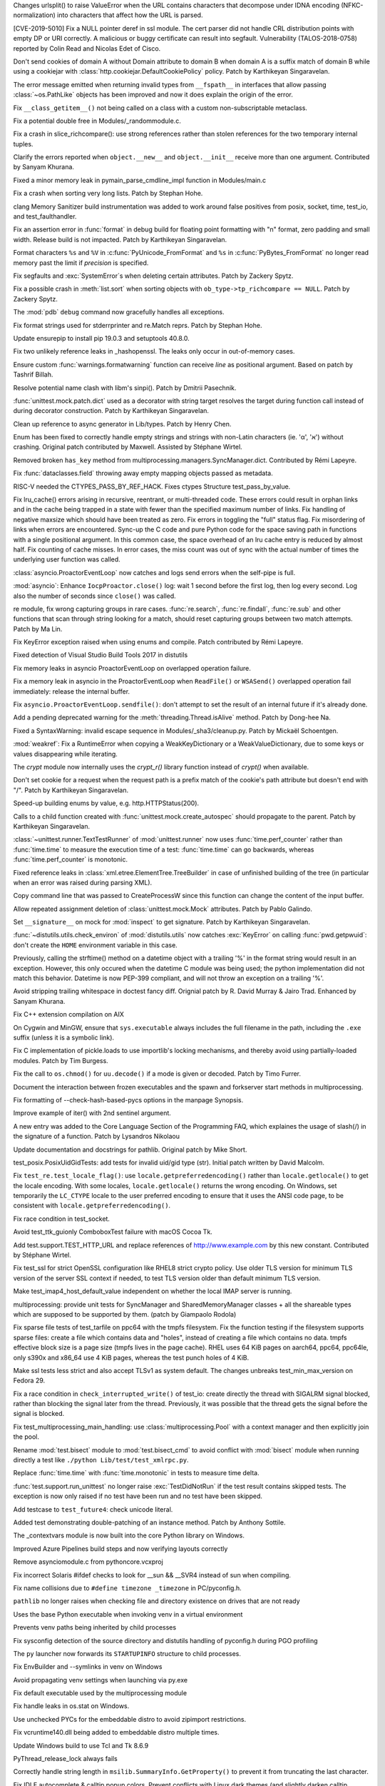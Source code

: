 
.. bpo: 36216
.. date: 2019-03-06-09-38-40
.. nonce: 6q1m4a
.. release date: 2019-03-12
.. section: Security

Changes urlsplit() to raise ValueError when the URL contains characters that
decompose under IDNA encoding (NFKC-normalization) into characters that
affect how the URL is parsed.

..

.. bpo: 35746
.. date: 2019-01-15-18-16-05
.. nonce: nMSd0j
.. section: Security

[CVE-2019-5010] Fix a NULL pointer deref in ssl module. The cert parser did
not handle CRL distribution points with empty DP or URI correctly. A
malicious or buggy certificate can result into segfault. Vulnerability
(TALOS-2018-0758) reported by Colin Read and Nicolas Edet of Cisco.

..

.. bpo: 35121
.. date: 2018-10-31-15-39-17
.. nonce: EgHv9k
.. section: Security

Don't send cookies of domain A without Domain attribute to domain B when
domain A is a suffix match of domain B while using a cookiejar with
:class:`http.cookiejar.DefaultCookiePolicy` policy. Patch by Karthikeyan
Singaravelan.

..

.. bpo: 35942
.. date: 2019-02-18-09-30-55
.. nonce: oLhL2v
.. section: Core and Builtins

The error message emitted when returning invalid types from ``__fspath__``
in interfaces that allow passing :class:`~os.PathLike` objects has been
improved and now it does explain the origin of the error.

..

.. bpo: 35992
.. date: 2019-02-14-12-01-44
.. nonce: nG9e2L
.. section: Core and Builtins

Fix ``__class_getitem__()`` not being called on a class with a custom
non-subscriptable metaclass.

..

.. bpo: 35991
.. date: 2019-02-14-00-00-30
.. nonce: xlbfSk
.. section: Core and Builtins

Fix a potential double free in Modules/_randommodule.c.

..

.. bpo: 35961
.. date: 2019-02-12-20-16-34
.. nonce: 7f7Sne
.. section: Core and Builtins

Fix a crash in slice_richcompare(): use strong references rather than stolen
references for the two temporary internal tuples.

..

.. bpo: 31506
.. date: 2019-01-22-02-06-39
.. nonce: eJ5FpV
.. section: Core and Builtins

Clarify the errors reported when ``object.__new__`` and ``object.__init__``
receive more than one argument. Contributed by Sanyam Khurana.

..

.. bpo: 35720
.. date: 2019-01-12-23-33-04
.. nonce: LELKQx
.. section: Core and Builtins

Fixed a minor memory leak in pymain_parse_cmdline_impl function in
Modules/main.c

..

.. bpo: 35623
.. date: 2018-12-31-02-37-20
.. nonce: 24AQhY
.. section: Core and Builtins

Fix a crash when sorting very long lists. Patch by Stephan Hohe.

..

.. bpo: 35214
.. date: 2018-12-30-15-36-23
.. nonce: GWDQcv
.. section: Core and Builtins

clang Memory Sanitizer build instrumentation was added to work around false
positives from posix, socket, time, test_io, and test_faulthandler.

..

.. bpo: 35560
.. date: 2018-12-22-22-19-51
.. nonce: 9vMWSP
.. section: Core and Builtins

Fix an assertion error in :func:`format` in debug build for floating point
formatting with "n" format, zero padding and small width. Release build is
not impacted. Patch by Karthikeyan Singaravelan.

..

.. bpo: 35552
.. date: 2018-12-21-13-29-30
.. nonce: 1DzQQc
.. section: Core and Builtins

Format characters ``%s`` and ``%V`` in :c:func:`PyUnicode_FromFormat` and
``%s`` in :c:func:`PyBytes_FromFormat` no longer read memory past the limit
if *precision* is specified.

..

.. bpo: 35504
.. date: 2018-12-15-14-01-45
.. nonce: JtKczP
.. section: Core and Builtins

Fix segfaults and :exc:`SystemError`\ s when deleting certain attributes.
Patch by Zackery Spytz.

..

.. bpo: 33989
.. date: 2018-08-08-20-52-55
.. nonce: TkLBui
.. section: Core and Builtins

Fix a possible crash in :meth:`list.sort` when sorting objects with
``ob_type->tp_richcompare == NULL``.  Patch by Zackery Spytz.

..

.. bpo: 35931
.. date: 2019-03-11-22-06-36
.. nonce: Qp_Tbe
.. section: Library

The :mod:`pdb` ``debug`` command now gracefully handles all exceptions.

..

.. bpo: 36251
.. date: 2019-03-09-18-01-24
.. nonce: zOp9l0
.. section: Library

Fix format strings used for stderrprinter and re.Match reprs. Patch by
Stephan Hohe.

..

.. bpo: 35807
.. date: 2019-03-06-13-21-33
.. nonce: W7mmu3
.. section: Library

Update ensurepip to install pip 19.0.3 and setuptools 40.8.0.

..

.. bpo: 36179
.. date: 2019-03-04-10-42-46
.. nonce: jEyuI-
.. section: Library

Fix two unlikely reference leaks in _hashopenssl. The leaks only occur in
out-of-memory cases.

..

.. bpo: 35178
.. date: 2019-02-25-23-04-00
.. nonce: NA_rXa
.. section: Library

Ensure custom :func:`warnings.formatwarning` function can receive `line` as
positional argument. Based on patch by Tashrif Billah.

..

.. bpo: 36106
.. date: 2019-02-25-13-21-43
.. nonce: VuhEiQ
.. section: Library

Resolve potential name clash with libm's sinpi(). Patch by Dmitrii
Pasechnik.

..

.. bpo: 35512
.. date: 2019-02-24-00-04-10
.. nonce: eWDjCJ
.. section: Library

:func:`unittest.mock.patch.dict` used as a decorator with string target
resolves the target during function call instead of during decorator
construction. Patch by Karthikeyan Singaravelan.

..

.. bpo: 36091
.. date: 2019-02-23-06-49-06
.. nonce: 26o4Lc
.. section: Library

Clean up reference to async generator in Lib/types. Patch by Henry Chen.

..

.. bpo: 35899
.. date: 2019-02-16-07-11-02
.. nonce: cjfn5a
.. section: Library

Enum has been fixed to correctly handle empty strings and strings with
non-Latin characters (ie. 'α', 'א') without crashing. Original patch
contributed by Maxwell. Assisted by Stéphane Wirtel.

..

.. bpo: 35918
.. date: 2019-02-11-16-23-10
.. nonce: oGDlpT
.. section: Library

Removed broken ``has_key`` method from
multiprocessing.managers.SyncManager.dict. Contributed by Rémi Lapeyre.

..

.. bpo: 35960
.. date: 2019-02-10-20-57-12
.. nonce: bh-6Ja
.. section: Library

Fix :func:`dataclasses.field` throwing away empty mapping objects passed as
metadata.

..

.. bpo: 35847
.. date: 2019-01-29-09-11-09
.. nonce: eiSi4t
.. section: Library

RISC-V needed the CTYPES_PASS_BY_REF_HACK.  Fixes ctypes Structure
test_pass_by_value.

..

.. bpo: 35780
.. date: 2019-01-19-17-01-43
.. nonce: CLf7fT
.. section: Library

Fix lru_cache() errors arising in recursive, reentrant, or multi-threaded
code. These errors could result in orphan links and in the cache being
trapped in a state with fewer than the specified maximum number of links.
Fix handling of negative maxsize which should have been treated as zero. Fix
errors in toggling the "full" status flag. Fix misordering of links when
errors are encountered.  Sync-up the C code and pure Python code for the
space saving path in functions with a single positional argument. In this
common case, the space overhead of an lru cache entry is reduced by almost
half.  Fix counting of cache misses. In error cases, the miss count was out
of sync with the actual number of times the underlying user function was
called.

..

.. bpo: 23846
.. date: 2019-01-15-13-31-30
.. nonce: LT_qL8
.. section: Library

:class:`asyncio.ProactorEventLoop` now catches and logs send errors when the
self-pipe is full.

..

.. bpo: 34323
.. date: 2019-01-14-17-34-36
.. nonce: CRErrt
.. section: Library

:mod:`asyncio`: Enhance ``IocpProactor.close()`` log: wait 1 second before
the first log, then log every second. Log also the number of seconds since
``close()`` was called.

..

.. bpo: 34294
.. date: 2019-01-14-11-53-10
.. nonce: 3JFdg2
.. section: Library

re module, fix wrong capturing groups in rare cases. :func:`re.search`,
:func:`re.findall`, :func:`re.sub` and other functions that scan through
string looking for a match, should reset capturing groups between two match
attempts. Patch by Ma Lin.

..

.. bpo: 35717
.. date: 2019-01-11-17-56-15
.. nonce: 6TDTB_
.. section: Library

Fix KeyError exception raised when using enums and compile. Patch
contributed by Rémi Lapeyre.

..

.. bpo: 35699
.. date: 2019-01-11-07-09-25
.. nonce: VDiENF
.. section: Library

Fixed detection of Visual Studio Build Tools 2017 in distutils

..

.. bpo: 32710
.. date: 2019-01-10-15-55-10
.. nonce: KwECPu
.. section: Library

Fix memory leaks in asyncio ProactorEventLoop on overlapped operation
failure.

..

.. bpo: 32710
.. date: 2019-01-08-14-00-52
.. nonce: Sn5Ujj
.. section: Library

Fix a memory leak in asyncio in the ProactorEventLoop when ``ReadFile()`` or
``WSASend()`` overlapped operation fail immediately: release the internal
buffer.

..

.. bpo: 35682
.. date: 2019-01-08-01-54-02
.. nonce: KDM9lk
.. section: Library

Fix ``asyncio.ProactorEventLoop.sendfile()``: don't attempt to set the
result of an internal future if it's already done.

..

.. bpo: 35283
.. date: 2019-01-07-17-17-16
.. nonce: WClosC
.. section: Library

Add a pending deprecated warning for the :meth:`threading.Thread.isAlive`
method. Patch by Dong-hee Na.

..

.. bpo: 35643
.. date: 2019-01-02-20-04-49
.. nonce: DaMiaV
.. section: Library

Fixed a SyntaxWarning: invalid escape sequence in Modules/_sha3/cleanup.py.
Patch by Mickaël Schoentgen.

..

.. bpo: 35615
.. date: 2018-12-30-20-00-05
.. nonce: Uz1SVh
.. section: Library

:mod:`weakref`: Fix a RuntimeError when copying a WeakKeyDictionary or a
WeakValueDictionary, due to some keys or values disappearing while
iterating.

..

.. bpo: 28503
.. date: 2018-12-30-14-56-33
.. nonce: V4kNN3
.. section: Library

The `crypt` module now internally uses the `crypt_r()` library function
instead of `crypt()` when available.

..

.. bpo: 35121
.. date: 2018-12-30-14-35-19
.. nonce: oWmiGU
.. section: Library

Don't set cookie for a request when the request path is a prefix match of
the cookie's path attribute but doesn't end with "/". Patch by Karthikeyan
Singaravelan.

..

.. bpo: 35585
.. date: 2018-12-26-02-28-00
.. nonce: Lkzd3Z
.. section: Library

Speed-up building enums by value, e.g. http.HTTPStatus(200).

..

.. bpo: 21478
.. date: 2018-12-21-09-54-30
.. nonce: 5gsXtc
.. section: Library

Calls to a child function created with :func:`unittest.mock.create_autospec`
should propagate to the parent. Patch by Karthikeyan Singaravelan.

..

.. bpo: 35513
.. date: 2018-12-16-23-28-49
.. nonce: pn-Zh3
.. section: Library

:class:`~unittest.runner.TextTestRunner` of :mod:`unittest.runner` now uses
:func:`time.perf_counter` rather than :func:`time.time` to measure the
execution time of a test: :func:`time.time` can go backwards, whereas
:func:`time.perf_counter` is monotonic.

..

.. bpo: 35502
.. date: 2018-12-14-23-56-48
.. nonce: gLHuFS
.. section: Library

Fixed reference leaks in :class:`xml.etree.ElementTree.TreeBuilder` in case
of unfinished building of the tree (in particular when an error was raised
during parsing XML).

..

.. bpo: 31446
.. date: 2018-12-12-22-52-34
.. nonce: l--Fjz
.. section: Library

Copy command line that was passed to CreateProcessW since this function can
change the content of the input buffer.

..

.. bpo: 20239
.. date: 2018-12-09-21-35-49
.. nonce: V4mWBL
.. section: Library

Allow repeated assignment deletion of :class:`unittest.mock.Mock`
attributes. Patch by Pablo Galindo.

..

.. bpo: 17185
.. date: 2018-12-09-17-04-15
.. nonce: SfSCJF
.. section: Library

Set ``__signature__`` on mock for :mod:`inspect` to get signature. Patch by
Karthikeyan Singaravelan.

..

.. bpo: 10496
.. date: 2018-12-05-17-42-49
.. nonce: laV_IE
.. section: Library

:func:`~distutils.utils.check_environ` of :mod:`distutils.utils` now catches
:exc:`KeyError` on calling :func:`pwd.getpwuid`: don't create the ``HOME``
environment variable in this case.

..

.. bpo: 35066
.. date: 2018-11-29-09-38-40
.. nonce: Nwej2s
.. section: Library

Previously, calling the strftime() method on a datetime object with a
trailing '%' in the format string would result in an exception. However,
this only occured when the datetime C module was being used; the python
implementation did not match this behavior. Datetime is now PEP-399
compliant, and will not throw an exception on a trailing '%'.

..

.. bpo: 24746
.. date: 2018-11-22-15-22-56
.. nonce: eSLKBE
.. section: Library

Avoid stripping trailing whitespace in doctest fancy diff. Orignial patch by
R. David Murray & Jairo Trad. Enhanced by Sanyam Khurana.

..

.. bpo: 35198
.. date: 2018-11-09-12-45-28
.. nonce: EJ8keW
.. section: Library

Fix C++ extension compilation on AIX

..

.. bpo: 28441
.. date: 2018-10-04-15-53-14
.. nonce: 2sQENe
.. section: Library

On Cygwin and MinGW, ensure that ``sys.executable`` always includes the full
filename in the path, including the ``.exe`` suffix (unless it is a symbolic
link).

..

.. bpo: 34572
.. date: 2018-09-05-03-02-32
.. nonce: ayisd2
.. section: Library

Fix C implementation of pickle.loads to use importlib's locking mechanisms,
and thereby avoid using partially-loaded modules. Patch by Tim Burgess.

..

.. bpo: 33687
.. date: 2018-06-10-14-08-52
.. nonce: 1zZdnA
.. section: Library

Fix the call to ``os.chmod()`` for ``uu.decode()`` if a mode is given or
decoded. Patch by Timo Furrer.

..

.. bpo: 32146
.. date: 2018-02-25-10-17-23
.. nonce: xOzUFW
.. section: Library

Document the interaction between frozen executables and the spawn and
forkserver start methods in multiprocessing.

..

.. bpo: 36083
.. date: 2019-02-24-12-40-13
.. nonce: JX7zbv
.. section: Documentation

Fix formatting of --check-hash-based-pycs options in the manpage Synopsis.

..

.. bpo: 34764
.. date: 2018-12-23-23-52-31
.. nonce: DwOGeT
.. section: Documentation

Improve example of iter() with 2nd sentinel argument.

..

.. bpo: 21314
.. date: 2018-11-21-23-01-37
.. nonce: PG33VT
.. section: Documentation

A new entry was added to the Core Language Section of the Programming FAQ,
which explaines the usage of slash(/) in the signature of a function. Patch
by Lysandros Nikolaou

..

.. bpo: 22062
.. date: 2018-07-28-12-41-01
.. nonce: TaN2hn
.. section: Documentation

Update documentation and docstrings for pathlib. Original patch by Mike
Short.

..

.. bpo: 36234
.. date: 2019-03-08-12-53-37
.. nonce: NRVK6W
.. section: Tests

test_posix.PosixUidGidTests: add tests for invalid uid/gid type (str).
Initial patch written by David Malcolm.

..

.. bpo: 29571
.. date: 2019-03-05-13-48-39
.. nonce: ecGuKR
.. section: Tests

Fix ``test_re.test_locale_flag()``:  use ``locale.getpreferredencoding()``
rather than ``locale.getlocale()`` to get the locale encoding. With some
locales, ``locale.getlocale()`` returns the wrong encoding. On Windows, set
temporarily the ``LC_CTYPE`` locale to the user preferred encoding to ensure
that it uses the ANSI code page, to be consistent with
``locale.getpreferredencoding()``.

..

.. bpo: 36123
.. date: 2019-02-26-12-51-35
.. nonce: QRhhRS
.. section: Tests

Fix race condition in test_socket.

..

.. bpo: 27313
.. date: 2019-02-24-01-58-38
.. nonce: Sj9veH
.. section: Tests

Avoid test_ttk_guionly ComboboxTest failure with macOS Cocoa Tk.

..

.. bpo: 36019
.. date: 2019-02-21-14-23-51
.. nonce: zS_OUi
.. section: Tests

Add test.support.TEST_HTTP_URL and replace references of
http://www.example.com by this new constant. Contributed by Stéphane Wirtel.

..

.. bpo: 36037
.. date: 2019-02-19-15-21-14
.. nonce: 75wG9_
.. section: Tests

Fix test_ssl for strict OpenSSL configuration like RHEL8 strict crypto
policy. Use older TLS version for minimum TLS version of the server SSL
context if needed, to test TLS version older than default minimum TLS
version.

..

.. bpo: 35505
.. date: 2019-02-12-01-33-08
.. nonce: N9ba_K
.. section: Tests

Make test_imap4_host_default_value independent on whether the local IMAP
server is running.

..

.. bpo: 35917
.. date: 2019-02-06-18-06-16
.. nonce: -Clv1L
.. section: Tests

multiprocessing: provide unit tests for SyncManager and SharedMemoryManager
classes + all the shareable types which are supposed to be supported by
them.  (patch by Giampaolo Rodola)

..

.. bpo: 35772
.. date: 2019-01-18-12-19-19
.. nonce: sGBbsn
.. section: Tests

Fix sparse file tests of test_tarfile on ppc64 with the tmpfs filesystem.
Fix the function testing if the filesystem supports sparse files: create a
file which contains data and "holes", instead of creating a file which
contains no data. tmpfs effective block size is a page size (tmpfs lives in
the page cache). RHEL uses 64 KiB pages on aarch64, ppc64, ppc64le, only
s390x and x86_64 use 4 KiB pages, whereas the test punch holes of 4 KiB.

..

.. bpo: 35045
.. date: 2019-01-10-18-35-42
.. nonce: qdd6d9
.. section: Tests

Make ssl tests less strict and also accept TLSv1 as system default. The
changes unbreaks test_min_max_version on Fedora 29.

..

.. bpo: 31731
.. date: 2018-12-18-23-20-39
.. nonce: tcv85C
.. section: Tests

Fix a race condition in ``check_interrupted_write()`` of test_io: create
directly the thread with SIGALRM signal blocked, rather than blocking the
signal later from the thread. Previously, it was possible that the thread
gets the signal before the signal is blocked.

..

.. bpo: 35424
.. date: 2018-12-18-22-36-53
.. nonce: 1Pz4IS
.. section: Tests

Fix test_multiprocessing_main_handling: use :class:`multiprocessing.Pool`
with a context manager and then explicitly join the pool.

..

.. bpo: 35519
.. date: 2018-12-17-16-41-45
.. nonce: RR3L_w
.. section: Tests

Rename :mod:`test.bisect` module to :mod:`test.bisect_cmd` to avoid conflict
with :mod:`bisect` module when running directly a test like ``./python
Lib/test/test_xmlrpc.py``.

..

.. bpo: 35513
.. date: 2018-12-16-23-36-47
.. nonce: k4WHlA
.. section: Tests

Replace :func:`time.time` with :func:`time.monotonic` in tests to measure
time delta.

..

.. bpo: 34279
.. date: 2018-12-12-18-20-18
.. nonce: DhKcuP
.. section: Tests

:func:`test.support.run_unittest` no longer raise :exc:`TestDidNotRun` if
the test result contains skipped tests. The exception is now only raised if
no test have been run and no test have been skipped.

..

.. bpo: 35412
.. date: 2018-12-12-18-07-58
.. nonce: kbuJor
.. section: Tests

Add testcase to ``test_future4``: check unicode literal.

..

.. bpo: 26704
.. date: 2018-12-10-13-18-37
.. nonce: DBAN4c
.. section: Tests

Added test demonstrating double-patching of an instance method.  Patch by
Anthony Sottile.

..

.. bpo: 34691
.. date: 2019-02-02-13-34-05
.. nonce: B-Lsj4
.. section: Build

The _contextvars module is now built into the core Python library on
Windows.

..

.. bpo: 35683
.. date: 2019-01-10-11-37-18
.. nonce: pf5Oos
.. section: Build

Improved Azure Pipelines build steps and now verifying layouts correctly

..

.. bpo: 35642
.. date: 2019-01-02-11-23-33
.. nonce: pjkhJe
.. section: Build

Remove asynciomodule.c from pythoncore.vcxproj

..

.. bpo: 35550
.. date: 2018-12-29-10-19-43
.. nonce: BTuu8e
.. section: Build

Fix incorrect Solaris #ifdef checks to look for __sun && __SVR4 instead of
sun when compiling.

..

.. bpo: 24643
.. date: 2019-02-24-07-52-39
.. nonce: PofyiS
.. section: Windows

Fix name collisions due to ``#define timezone _timezone`` in PC/pyconfig.h.

..

.. bpo: 35692
.. date: 2019-02-02-16-23-57
.. nonce: cIiiE9
.. section: Windows

``pathlib`` no longer raises when checking file and directory existence on
drives that are not ready

..

.. bpo: 35872
.. date: 2019-02-02-15-57-19
.. nonce: Bba2n7
.. section: Windows

Uses the base Python executable when invoking venv in a virtual environment

..

.. bpo: 35873
.. date: 2019-02-02-15-56-50
.. nonce: UW-qS9
.. section: Windows

Prevents venv paths being inherited by child processes

..

.. bpo: 35299
.. date: 2019-02-02-14-47-12
.. nonce: 1rgEzd
.. section: Windows

Fix sysconfig detection of the source directory and distutils handling of
pyconfig.h during PGO profiling

..

.. bpo: 32560
.. date: 2019-02-02-11-02-44
.. nonce: I5WAGW
.. section: Windows

The ``py`` launcher now forwards its ``STARTUPINFO`` structure to child
processes.

..

.. bpo: 35854
.. date: 2019-01-29-15-44-46
.. nonce: Ww3z19
.. section: Windows

Fix EnvBuilder and --symlinks in venv on Windows

..

.. bpo: 35811
.. date: 2019-01-25-12-46-36
.. nonce: 2hU-mm
.. section: Windows

Avoid propagating venv settings when launching via py.exe

..

.. bpo: 35797
.. date: 2019-01-25-12-29-14
.. nonce: MzyOK9
.. section: Windows

Fix default executable used by the multiprocessing module

..

.. bpo: 29734
.. date: 2019-01-12-16-52-38
.. nonce: 6_OJwI
.. section: Windows

Fix handle leaks in os.stat on Windows.

..

.. bpo: 35596
.. date: 2019-01-08-13-56-01
.. nonce: oFvhcm
.. section: Windows

Use unchecked PYCs for the embeddable distro to avoid zipimport
restrictions.

..

.. bpo: 35596
.. date: 2018-12-28-07-25-47
.. nonce: P9CEY2
.. section: Windows

Fix vcruntime140.dll being added to embeddable distro multiple times.

..

.. bpo: 35402
.. date: 2018-12-13-13-30-04
.. nonce: n_mXb2
.. section: Windows

Update Windows build to use Tcl and Tk 8.6.9

..

.. bpo: 33316
.. date: 2018-04-20-03-24-07
.. nonce: 9IiJ8J
.. section: Windows

PyThread_release_lock always fails

..

.. bpo: 1104
.. date: 2017-11-24-12-53-54
.. nonce: 1CWSZp
.. section: Windows

Correctly handle string length in ``msilib.SummaryInfo.GetProperty()`` to
prevent it from truncating the last character.

..

.. bpo: 36176
.. date: 2019-03-10-00-07-46
.. nonce: jk_vv6
.. section: IDLE

Fix IDLE autocomplete & calltip popup colors. Prevent conflicts with Linux
dark themes (and slightly darken calltip background).

..

.. bpo: 36152
.. date: 2019-02-28-18-52-40
.. nonce: 9pkHIU
.. section: IDLE

Remove colorizer.ColorDelegator.close_when_done and the corresponding
argument of .close().  In IDLE, both have always been None or False since
2007.

..

.. bpo: 32129
.. date: 2019-02-25-11-40-14
.. nonce: 4qVCzD
.. section: IDLE

Avoid blurry IDLE application icon on macOS with Tk 8.6. Patch by Kevin
Walzer.

..

.. bpo: 24310
.. date: 2019-02-23-22-31-20
.. nonce: j_vJQl
.. section: IDLE

IDLE -- Document settings dialog font tab sample.

..

.. bpo: 36096
.. date: 2019-02-23-17-53-53
.. nonce: mN5Ly3
.. section: IDLE

Refactor class variables to instance variables in colorizer.

..

.. bpo: 35833
.. date: 2019-02-08-22-14-24
.. nonce: XKFRvF
.. section: IDLE

Revise IDLE doc for control codes sent to Shell. Add a code example block.

..

.. bpo: 35770
.. date: 2019-01-18-13-04-30
.. nonce: 2LxJGu
.. section: IDLE

IDLE macosx deletes Options => Configure IDLE. It previously deleted Window
=> Zoom Height by mistake. (Zoom Height is now on the Options menu).  On
Mac, the settings dialog is accessed via Preferences on the IDLE menu.

..

.. bpo: 35769
.. date: 2019-01-18-01-24-23
.. nonce: GqsB34
.. section: IDLE

Change IDLE's new file name from 'Untitled' to 'untitled'

..

.. bpo: 35689
.. date: 2019-01-08-17-51-44
.. nonce: LlaqR8
.. section: IDLE

Add docstrings and unittests for colorizer.py.

..

.. bpo: 35660
.. date: 2019-01-04-19-14-29
.. nonce: hMxI7N
.. section: IDLE

Fix imports in idlelib.window.

..

.. bpo: 35641
.. date: 2019-01-02-22-15-01
.. nonce: QEaANl
.. section: IDLE

Proper format `calltip` when the function has no docstring.

..

.. bpo: 33987
.. date: 2018-12-31-17-04-18
.. nonce: fD92up
.. section: IDLE

Use ttk Frame for ttk widgets.

..

.. bpo: 34055
.. date: 2018-12-28-17-16-33
.. nonce: TmmpzR
.. section: IDLE

Fix erroneous 'smart' indents and newlines in IDLE Shell.

..

.. bpo: 35591
.. date: 2018-12-28-01-19-20
.. nonce: SFpDj2
.. section: IDLE

Find Selection now works when selection not found.

..

.. bpo: 35196
.. date: 2018-12-27-17-46-42
.. nonce: 9E-xUh
.. section: IDLE

Speed up squeezer line counting.

..

.. bpo: 35598
.. date: 2018-12-27-15-29-11
.. nonce: FWOOm8
.. section: IDLE

Update config_key: use PEP 8 names and ttk widgets, make some objects
global, and add tests.

..

.. bpo: 28097
.. date: 2018-12-26-13-53-34
.. nonce: 95I9NT
.. section: IDLE

Add Previous/Next History entries to Shell menu.

..

.. bpo: 35208
.. date: 2018-12-23-17-42-11
.. nonce: J5NOg7
.. section: IDLE

Squeezer now properly counts wrapped lines before newlines.

..

.. bpo: 35555
.. date: 2018-12-21-18-44-30
.. nonce: M58_K3
.. section: IDLE

Gray out Code Context menu entry when it's not applicable.

..

.. bpo: 35521
.. date: 2018-12-20-00-14-15
.. nonce: x32BRn
.. section: IDLE

Document the IDLE editor code context feature. Add some internal references
within the IDLE doc.

..

.. bpo: 22703
.. date: 2018-12-18-13-56-31
.. nonce: UlsjKQ
.. section: IDLE

The Code Context menu label now toggles between Show/Hide Code Context. The
Zoom Height menu now toggles between Zoom/Restore Height. Zoom Height has
moved from the Window menu to the Options menu.

..

.. bpo: 35132
.. date: 2019-03-04-02-09-09
.. nonce: 1R_pnL
.. section: Tools/Demos

Fix py-list and py-bt commands of python-gdb.py on gdb7.

..

.. bpo: 33817
.. date: 2019-01-11-11-16-16
.. nonce: nJ4yIj
.. section: C API

Fixed :c:func:`_PyBytes_Resize` for empty bytes objects.
